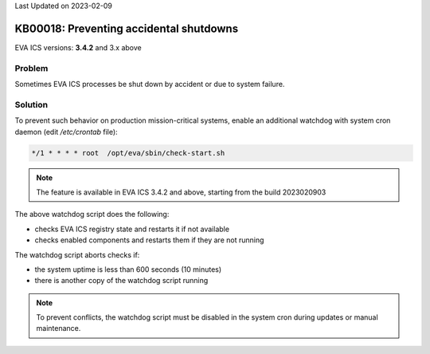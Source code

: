 Last Updated on 2023-02-09

KB00018: Preventing accidental shutdowns
****************************************

.. index:: eva, startup, shutdown, crash

EVA ICS versions: **3.4.2**  and 3.x above

Problem
=======

Sometimes EVA ICS processes be shut down by accident or due to system failure.

Solution
========

To prevent such behavior on production mission-critical systems, enable an
additional watchdog with system cron daemon (edit */etc/crontab* file):

.. code:: shell

    */1 * * * * root  /opt/eva/sbin/check-start.sh

.. note::

    The feature is available in EVA ICS 3.4.2 and above, starting from the
    build 2023020903

The above watchdog script does the following:

* checks EVA ICS registry state and restarts it if not available
* checks enabled components and restarts them if they are not running

The watchdog script aborts checks if:

* the system uptime is less than 600 seconds (10 minutes)
* there is another copy of the watchdog script running

.. note::

    To prevent conflicts, the watchdog script must be disabled in the system
    cron during updates or manual maintenance.

